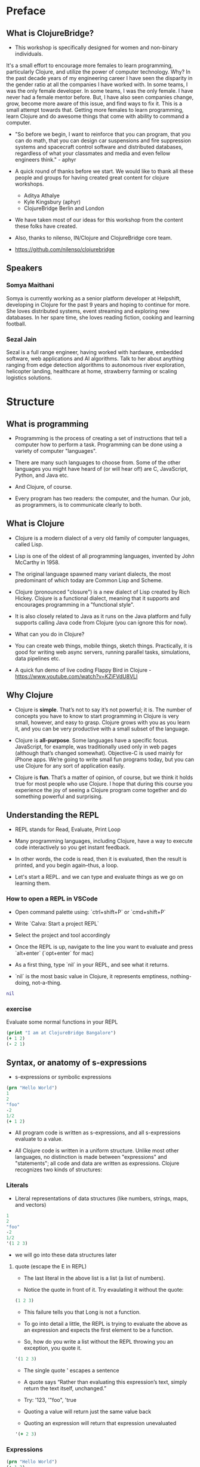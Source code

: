 * Preface
** What is ClojureBridge?

- This workshop is specifically designed for women and non-binary individuals. 
It's a small effort to encourage more females to learn programming, particularly
Clojure, and utilize the power of computer technology. Why? In the past decade 
years of my engineering career I have seen the disparity in the
gender ratio at all the companies I have worked with. In some teams,
I was the only female developer. In some teams, I was the only
female. I have never had a female mentor before. But, I have also
seen companies change, grow, become more aware of this issue, and
find ways to fix it. This is a small attempt towards that. Getting
more females to learn programming, learn Clojure and do awesome
things that come with ability to command a computer.

- "So before we begin, I want to reinforce that you can program, that
  you can do math, that you can design car suspensions and fire
  suppression systems and spacecraft control software and distributed
  databases, regardless of what your classmates and media and even
  fellow engineers think." - aphyr

- A quick round of thanks before we start. We would like to thank all
  these people and groups for having created great content for clojure
  workshops.
  - Aditya Athalye
  - Kyle Kingsbury (aphyr)
  - ClojureBridge Berlin and London

- We have taken most of our ideas for this workshop from the content
  these folks have created.

- Also, thanks to nilenso, IN/Clojure and ClojureBridge core team.

- https://github.com/nilenso/clojurebridge

** Speakers

*** Somya Maithani

Somya is currently working as a senior platform developer at Helpshift, developing
in Clojure for the past 9 years and hoping to continue for more.
She loves distributed systems, event streaming and exploring new databases.
In her spare time, she loves reading fiction, cooking and learning football.

*** Sezal Jain

Sezal is a full range engineer, having worked with hardware, embedded software,
web applications and AI algorithms. Talk to her about anything ranging from edge
detection algorithms to autonomous river exploration, helicopter landing, 
healthcare at home, strawberry farming or scaling logistics solutions.

* Structure
** What is programming
- Programming is the process of creating a set of instructions that
  tell a computer how to perform a task. Programming can be done using
  a variety of computer "languages".

- There are many such languages to choose from. Some of the other
  languages you might have heard of (or will hear of!) are C,
  JavaScript, Python, and Java etc.

- And Clojure, of course.

- Every program has two readers: the computer, and the human. Our job,
  as programmers, is to communicate clearly to both.


** What is Clojure
- Clojure is a modern dialect of a very old family of computer
  languages, called Lisp.

- Lisp is one of the oldest of all programming languages, invented by
  John McCarthy in 1958.
 [[./img/john-mccarthy.png]]

- The original language spawned many variant dialects, the most
  predominant of which today are Common Lisp and Scheme.

- Clojure (pronounced "closure") is a new dialect of Lisp created by
  Rich Hickey. Clojure is a functional dialect, meaning
  that it supports and encourages programming in a "functional style".
  [[./img/rich.jpeg]]

- It is also closely related to Java as it runs on the Java platform
  and fully supports calling Java code from Clojure (you can ignore
  this for now).

- What can you do in Clojure?

- You can create web things, mobile things, sketch
  things. Practically, it is good for writing web async servers,
  running parallel tasks, simulations, data pipelines etc.

- A quick fun demo of live coding Flappy Bird in Clojure -
  https://www.youtube.com/watch?v=KZjFVdU8VLI


** Why Clojure
- Clojure is *simple*. That’s not to say it’s not powerful; it is. The
  number of concepts you have to know to start programming in Clojure
  is very small, however, and easy to grasp. Clojure grows with you as
  you learn it, and you can be very productive with a small subset of
  the language.

- Clojure is *all-purpose*. Some languages have a specific
  focus. JavaScript, for example, was traditionally used only in web
  pages (although that’s changed somewhat). Objective-C is used mainly
  for iPhone apps. We’re going to write small fun programs today, but
  you can use Clojure for any sort of application easily.

- Clojure is *fun*. That’s a matter of opinion, of course, but we
  think it holds true for most people who use Clojure. I hope that
  during this course you experience the joy of seeing a Clojure
  program come together and do something powerful and surprising.


** Understanding the REPL
- REPL stands for Read, Evaluate, Print Loop

- Many programming languages, including Clojure, have a way to execute
  code interactively so you get instant feedback.

- In other words, the code is read, then it is evaluated, then the
  result is printed, and you begin again–thus, a loop.

- Let's start a REPL. and we can type and evaluate things as we go on
  learning them.

*** How to open a REPL in VSCode
- Open command palette using: `ctrl+shift+P` or `cmd+shift+P`
- Write `Calva: Start a project REPL`
- Select the project and tool accordingly
- Once the REPL is up, navigate to the line you want to evaluate and
  press `alt+enter` (`opt+enter` for mac)

- As a first thing, type `nil` in your REPL, and see what it returns.
- `nil` is the most basic value in Clojure, it represents emptiness, nothing-doing, not-a-thing.

#+BEGIN_SRC clojure
nil
#+END_SRC

*** exercise
Evaluate some normal functions in your REPL
#+BEGIN_SRC clojure
(print "I am at ClojureBridge Bangalore")
(+ 1 2)
(- 2 1)
#+END_SRC


** Syntax, or anatomy of s-expressions
- s-expressions or symbolic expressions

#+BEGIN_SRC clojure
(prn "Hello World")
1
2
"foo"
-2
1/2
(+ 1 2)
#+END_SRC
- All program code is written as s-expressions, and all s-expressions
  evaluate to a value.

- All Clojure code is written in a uniform structure. Unlike most
  other languages, no distinction is made between "expressions" and
  "statements"; all code and data are written as expressions. Clojure
  recognizes two kinds of structures:

*** Literals
- Literal representations of data structures (like numbers, strings,
  maps, and vectors)
#+BEGIN_SRC clojure
1
2
"foo"
-2
1/2
'(1 2 3)
#+END_SRC
- we will go into these data structures later
**** quote (escape the E in REPL)
- The last literal in the above list is a list (a list of numbers).

- Notice the quote in front of it. Try evaulating it without the quote:

#+BEGIN_SRC clojure
(1 2 3)
#+END_SRC

- This failure tells you that Long is not a function.

- To go into detail a little, the REPL is trying to evaluate the above
  as an expression and expects the first element to be a function.

- So, how do you write a list without the REPL throwing you an
  exception, you quote it.

#+BEGIN_SRC clojure
'(1 2 3)
#+END_SRC

- The single quote ' escapes a sentence

- A quote says “Rather than evaluating this expression’s text, simply
  return the text itself, unchanged.”

- Try: '123, '"foo", 'true

- Quoting a value will return just the same value back

- Quoting an expression will return that expression unevaluated
#+BEGIN_SRC clojure
'(+ 2 3)
#+END_SRC

*** Expressions
#+BEGIN_SRC clojure
(prn "Hello World")
(+ 1 2)
#+END_SRC

- Notice the parentheses. Parentheses enclose instructions to the
  machine in Clojure. A left parenthesis is the start of an
  expression, and a matching right parenthesis is the end of the
  expression. Normally, Clojure code has a lot of nested parentheses,
  or in other words, nested enclosed expressions.

- As you might have noticed an expression looks like a list of some
  kind.

- LISP originally stood for LISt Processing, and lists are still at
  the core of the language.

- Most of the "code" that you will write will be in the form of lists.

#+BEGIN_SRC clojure
(+ 1 (- 4 (* 2 5)))
#+END_SRC

#+BEGIN_SRC clojure
()
( ;; see what happens (you can't because your editor is too smart)
#+END_SRC

- The Clojure "Reader" (the 'R' part of the R.E.P.L) expects each open
  bracket to be accompanied by a corresponding closing
  bracket. i.e. all parentheses must be "balanced".

- Clojure uses whitespace to separate operands, and it treats commas
  as whitespace.

#+BEGIN_SRC clojure
(+ 1 2)
(+ 1, 2)
(+ 1,,,,, 2)
(+, 1, 2)
;; you can even do this!
(,+ 1 2)
#+END_SRC

**** Infix vs. prefix notation

- Infix and prefix notation refer to two different ways of representing an expression

**** Infix notation
- Infix notation places the operator *in* between the operands

    #+BEGIN_SRC
    1 + 2 + 3 * 4            1 + 2 + 3 * 4
    1 + 2 + 12               3 + 3 * 4
    1 + 14                   6 * 4
    15                       24
    #+END_SRC

- Infix notation should be familiar to most people.  In infix
  notation, the order of operations is not always obvious, deciding
  which operation should happen first requires first deciding on an
  operator precedence hierarchy. In this case - BODMAS or PEMDAS or
  something similar.

**** Prefix notation

- Prefix notation places the operator before or *pre* the operands

    #+BEGIN_SRC
    + 1 + 2 * 3 4
    + 1 + 2 12
    + 1 14
    15
    #+END_SRC

- Prefix notation sidesteps the need to have an operator precedence
  hierarchy.  Since the operands always follow the operator, there is
  no ambiguity around which operator applies to a given operand.

- Clojure uses the prefix notation, and pairs it with the
  s-expressions and parantheses we've already seen to give us a
  concise and unambiguous notation.

  #+BEGIN_SRC clojure
  (+ 1 2 (* 3 4))
  (+ 1 2 12 6 7 8 9 10 63 37826)
  15
  #+END_SRC

*** Structural Editing

Structural editing is a method of manipulating code based on its syntactic structure, 
rather than its text representation.
It allows for operations like moving, wrapping or editing code blocks as discrete units.

Plugins that enable structural editing:

 - Visual Studio Code: Calva (https://calva.io/)

Commonly used Paredits(https://calva.io/paredit/) for Visual Studio: 

| Action                     | Windows                | Linux                 | Mac                    |
| -------------------------- | ---------------------- | ----------------------| -----------------------|
| Slurp Forward              | ctrl+alt+right         | ctrl+alt+.            | ctrl+opt+right         |
| Barf Forward               | ctrl+alt+left          | ctrl+alt+,            | ctrl+opt+left          |
| Raise Sexp                 | ctrl+alt+p  ctrl+alt+r | ctrl+alt+p  ctrl+alt+r| ctrl+opt+p  ctrl+opt+r |
| Drag sexp forward/backward | alt+up/down arrows     | alt+up/down arrows    | opt+up/down arrows     |


** Simple data types - string, bool and numbers
- In any expression, you have nouns and verbs
*** nouns
- Nouns are things in the world

- These are the values that we pass to an expression, or what an
  expression evaluates to.

- The values can be of different types.

- Most languages have some basic data types.

- number, string (text), boolean (true/false)

- nil, true, 0, and "hi there!" are all different types of values

*** verbs
- Functions are the verbs in programming.
- Given some values (arguments/parameters), they return a value.
#+BEGIN_SRC clojure
(+ 1 2)
(prn "Hello World")
#+END_SRC

- In the examples you have seen so far, + and prn are functions.

*** basic data types
- We have already covered what values/things are

- 1, 2.5, nil, true, "hello"; these are all values

- But as you can probably already tell, they are all different values

- In other words - different types of values

- Types relate to each other. for example in math, both 1 and 2.5 are

  numbers; but 1 is a natural number while 2.5 is real number

- Every language has a type system; a particular way of organizing
  nouns into groups, figuring out which verbs make sense on which
  types, and relating types to one another

- Clojure's type system is:
  - *strong* in that operations on improper types are simply not allowed

   #+BEGIN_SRC clojure
   (+ "invalid number" 2)
   #+END_SRC

  - *dynamic* because they are enforced when the program is run,
    instead of when the program is first read by the computer (in
    other words, at runtime vs compile time)

List of basic types:
1) Numbers: Integer, Ratio, Float - 1, 3/4, 2.5
2) Strings: text like "hey", "cats are so nice", "ありがとう"
3) Characters: \a, \b, \c

# TODO: def is talking about symbols. how to move symbols to end. can have smaller explanations if we want
# i dont think we need to move this stuff. underestimating probably
** Special data types - symbols and keywords
*** keywords
- Clojure has a special type called keyword

- eg - :foo, :bar

- Special because they are symbolic identifiers that evaluate to themselves

#+BEGIN_SRC clojure
:foo
#+END_SRC

- They provide very fast equality tests and are most commonly used as
  keys in a map. (more on this map later)

*** symbols
- Identifiers that are used to refer to something else

- For example, there is a function called `inc` which is used to increment a number

- Unlike 0, "hi", inc is a symbol

- When Clojure evaluates a symbol, it looks up that symbol’s meaning

- Type inc in your REPL, you will get the meaning of what inc represents

- We can also refer to symbol itself without evaluating it - `'inc`
*** def
- We use def to bind a symbol to its value

#+BEGIN_SRC clojure
(def chosen-one "Harry Potter")
#+END_SRC

- Here, we have bound the symbol 'chosen-one to the string "Harry Potter"

- If we had to type the same values over and over, it would be very
  hard to write a program. So, we bind them to symbols so we
  can refer to them in a way we can remember.


** Functions
- Functions we have seen so far

#+BEGIN_SRC clojure
(+ 1 2)
(str "this is a function " "that combines two strings")
(prn "this function prints whatever you give it")
(inc 42)
#+END_SRC

- A function is an independent, discrete piece of code that takes in
  some values (called arguments) and returns a value

- Each function takes in zero or more number of arguments and returns
  one value

*** calling a function
- By now you’ve seen many examples of function calls

#+BEGIN_SRC clojure
(+ 1 2 3 4)
#+END_SRC

- All Clojure operations have the same syntax: opening parenthesis,
  operator, operands, closing parenthesis.

- Function call is just another term for an operation where the
  operator is a function or a function expression (an expression that
  returns a function)

#+BEGIN_SRC clojure
(1 2 3 4)
("test" 1 2 3)
#+END_SRC

- The above examples are not valid function calls as the operator is
  not a function
- Evaulate them to see what result you get
- You might see that exception a lot while coding in Clojure
- <x> cannot be cast to clojure.lang.IFn just means that you’re trying
  to use something as a function when it’s not

*** write your own function

**** defn
#+BEGIN_SRC clojure
(defn same [x] x)

(defn hello-world [name]
 (str "Hello world " name))

(defn calculate-area
  [length width]
  (let [area (* length width)]
    (str "The area of the rectangle is " area " square units.")))
#+END_SRC

- Function definitions are composed of five main parts:
1. defn
2. Function name
3. A docstring describing the function (optional)
4. Parameters listed in brackets
5. Function body (a list of expressions that will get evaluated when
   the fn is called)

- In the above example, you have defined a fn that takes an argument
  and returns it back
- Try it out

#+BEGIN_SRC clojure
(same 42)
(same "am I the same")
(same :foo)
#+END_SRC

**** exercise
- write a function to add 42 to a number.

- Define a function greeting which:

1. Given no arguments, returns "Hello, World!"

2. Given one argument x, returns "Hello, x!"

3. Given two arguments x and y, returns "x, y!"

;; Hint use the str function to concatenate strings

**** fn
- This is another way of defining a fn
#+BEGIN_SRC clojure
(fn same [x] x)
#+END_SRC

- You can also write functions without any names
#+BEGIN_SRC clojure
(fn [x] x)
#+END_SRC

- The function body can contain forms of any kind
- Clojure automatically returns the last form evaluated
#+BEGIN_SRC clojure
(defn return-something []
  1
  (+ 1 2)
  2
  "foo")
#+END_SRC

- All functions are created equal, there are no "special"
  functions. Even the core fns are the same as the ones you create.

#+BEGIN_SRC clojure
(defn + [x y] (- x y)) ;; you can change anything you want
#+END_SRC

- But remember, with great power comes great responsibility



**** exercise
- Define a function make-thingy which takes a single argument x. It
  should return another function, which takes any number of arguments
  and always returns x.

#+BEGIN_SRC clojure
((make-thingy 1) 2)
;=> 1
#+END_SRC

;; this is the definition of the function `constantly` in Clojure.

** Sequence / Collection types and associated functions
- So far, we've dealt with discrete pieces of data: one number, one
  string, one value. When programming, it is more often the case that
  you want to work with groups of data.

- Clojure has great facilities for working with these groups, or
  collections, of data. Not only does it provide four different types
  of collections, but it also provides a uniform way to use all of
  these collections together.

*** Vectors
- A vector is a sequential collection of values.

- A vector may be empty.

- A vector may contain values of different types.

- Each value in a vector is numbered starting at 0, that number is
  called its index.

- The index is used to refer to each value when looking them up.

- To imagine a vector, imagine a box split into some number of
  equally-sized compartments.

- Each of those compartments has a number.

- You can put a piece of data inside each compartment and always know
  where to find it, as it has a number.

#+BEGIN_SRC
   0     1     2     3     4     5
|-----+-----+-----+-----+-----+----|
| "a" | "b" | "c" | "d" | "e" | "f |
|-----+-----+-----+-----+-----+----|
#+END_SRC

- Note that the numbers start with 0. That may seem strange, but we
  often count from zero when programming.

**** Syntax
- Vectors are written using square brackets with any number of pieces
  of data inside them, separated by spaces.

- Examples:
#+BEGIN_SRC clojure
[1 2 3 4 5]
[56.9 60.2 61.8 63.1 54.3 66.4 66.5 68.1 70.2 69.2 63.1 57.1]
[]
[1 "abc" :foo]
#+END_SRC

**** Creation
- The next two functions are used to make new vectors.

- The vector function takes any number of items and puts them in a new
  vector.

- `conj` is an interesting function that you'll see used with all the
  data structures.

- With vectors, it takes a vector and an item and returns a new vector
  with that item added to the end of the vector.

- Why the name conj? conj is short for conjoin, which means to join or
  combine.

- This is what we're doing: we're joining the new item to the vector.
#+BEGIN_SRC clojure
(vector 5 10 15)
;=> [5 10 15]

(conj [5 10] 15)
;=> [5 10 15]
#+END_SRC

**** Extraction
- Now, take a look at these four functions.

***** count
- count gives us a count of the number of items in a vector.
#+BEGIN_SRC clojure
(count [5 10 15])
;=> 3
#+END_SRC

***** nth
- nth gives us the nth item in the vector.
#+BEGIN_SRC clojure
(nth [5 10 15] 1)
;=> 10
#+END_SRC
- Note that we start counting at 0, so in the example, calling nth
  with the number 1 gives us what we'd call the second element when we
  aren't programming.

***** first
- first returns the first item in the collection.
#+BEGIN_SRC clojure
(first [5 10 15])
;; TODO write using nth function?
;=> 5
#+END_SRC

***** rest
- rest returns all except the first item.
#+BEGIN_SRC clojure
(rest [5 10 15])
;=> (10 15)
#+END_SRC

- Try not to think about that and nth at the same time, as they can be
  confusing.


*** Maps
**** key value pairs
- Maps hold a set of keys and values associated with them.
- You can think of it like a dictionary: you look up things using a
  word (a keyword) and see the definition (its value).
- If you've programmed in another language, you might have seen
  something like maps--maybe called dictionaries, hashes, or
  associative arrays.
#+BEGIN_SRC clojure
{:first      "Harry"
 :middle     "James"
 :last       "Potter"
 :occupation "Auror"}
#+END_SRC

**** Syntax
- We write maps by enclosing alternating keys and values in curly
  braces, like above.
- Maps are useful because they can hold data in a way we normally
  think about it.
- Take our made up example, Harry Potter.
- A map can hold his first name, middle name and last name, his
  occupation, or anything else.
- It's a simple way to collect that data and make it easy to look up.
#+BEGIN_SRC clojure
{:a 1 :b "two"}
#+END_SRC
- This example is an empty map. It is a map that is ready to hold some
  things, but doesn't have anything in it yet.
#+BEGIN_SRC clojure
{}
#+END_SRC

**** Creation
- assoc and dissoc are paired functions: they associate and
  disassociate items from a map.
- See how we add the last name "Granger" to the map with assoc, and
  then we remove it with dissoc.
#+BEGIN_SRC clojure
(assoc {:first "Hermione"} :last "Granger")
;=> {:first "Hermione", :last "Granger"}

(dissoc {:first "Hermione" :last "Granger"} :last)
;=> {:first "Hermione"}
#+END_SRC

- merge merges two maps together to make a new map.
#+BEGIN_SRC clojure
(merge {:first "Hermione"} {:last "Granger"})
;=> {:first "Hermione", :last "Granger"}
#+END_SRC

**** Extraction
- `count`, every collection has this function.
#+BEGIN_SRC clojure
(count {:first "Hermione" :last "Granger"})
;=> 2
#+END_SRC
- Why do you think the answer is two? count is returning the number of
  associations.
- Since map is a key-value pair, the key is used to get a value from a
  map.
- One of the ways often used in Clojure is the examples below.
#+BEGIN_SRC clojure
(get {:first "Hermione" :last "Granger"} :first)
;=> "Hermione"
(get {:first "Hermione"} :last)
;=> nil

(get {:first "Hermione"} :last "NA")
;=> "NA"
#+END_SRC
- In the last example, we supplied a backup value "NA". This works
  when the key we asked for is not in the map.

- We can use also use keyword like using a function in order to look
  up values in a map.
#+BEGIN_SRC clojure
(:first {:first "Hermione" :last "Granger"})
;=> "Hermione"
(:last {:first "Hermione"})
;=> nil

(:last {:first "Hermione"} "NA")
;=> "NA"
#+END_SRC

- Then we have keys and vals, which are pretty simple: they return the
  keys and values in the map.
#+BEGIN_SRC clojure
(keys {:first "Hermione" :last "Granger"})
;=> (:first :last)

(vals {:first "Hermione" :last "Granger"})
;=> ("Hermione" "Granger")
#+END_SRC
- The order is not guaranteed, so we could have gotten (:first :last)
  or (:last :first).

**** Update
- After the creation, we want to save a new value associated to the key.
- The assoc function can be used by assigning a new value to the existing key.
#+BEGIN_SRC clojure
(def hello {:count 1 :words "hello"})
(assoc hello :words "bye")
;=> {:count 1, :words "bye"}
#+END_SRC
- Also, there's handy function update.
- The function takes map and a key with a function.
- The value of specified key will be the first argument of the given function.
#+BEGIN_SRC clojure
(update hello :count inc)
;=> {:count 2, :words "hello"}
(update hello :words str ", world")
;=> {:count 1, :words "hello, world"}
#+END_SRC
- The update-in function works like update, but takes a vector of keys
  to update at a path to a nested map.
#+BEGIN_SRC clojure
(def mine {:pet {:age 5 :name "able"}})

(update-in mine [:pet :age] - 3)
;=> {:pet {:age 2, :name "able"}}
#+END_SRC

*** Collection of collections
- Simple values such as numbers, keywords, and strings are not the
  only types of things you can put into collections.

- You can also put other collections into collections, so you can have
  a vector of maps, or a list of vectors, or whatever combination fits
  your data.

#+BEGIN_SRC clojure
(def wizards [{:name  "Harry Potter"
               :house "Gryffindor"}
              {:name  "Draco Malfoy"
               :house "Slytherin"}])

(def houses {:gryffindor {:colors ["scarlet" "gold"]
                          :points 200}
             :slytherin  {:colors ["green" "silver"]
                          :points 150}})
#+END_SRC

*** exercise
- add Ron and Hermione to the collection of wizards

- write a function to to extract points of a house given the name


** Context and bindings (let)
- let is a Clojure special form, a fundamental building block of the language

- When you are creating functions, you may want to assign names to
  values in order to reuse those values or make your code more
  readable.

- Inside of a function, however, you should not use def, like you would outside of a function.

- Instead, you should use a special form called let.

- Like def, let creates a binding

#+BEGIN_SRC clojure
(let [mangoes 3
      oranges 5]
  (+ mangoes oranges))
#+END_SRC

#+BEGIN_SRC clojure
(def x 32)
(prn x)
(let [x 42]
  (prn x))
#+END_SRC

- let lets you evaulate expressions in the context of its bindings

- In other languages, it is called a local variable assignment

- In Clojure, it has the different name: lexical binding

- Clojure’s lexically bound variables are available to use in a limited code block (scope)

- Names defined in a let take precedence over the names in the outer context.

- Write as many bindings (key-value pairs) as we want within the square brackets

#+BEGIN_SRC clojure
(let [x 1
      y 1
      z (+ x y)
      z (* 2 z)]
  (println z)
  x)
#+END_SRC

- let also returns the last value in its body


** Control flow and logic (if, when, do)
- Control flow is the programming term for deciding how to react to a
  given circumstance. We make decisions like this all the time

- If your charging station is dead, take a cab
- If your wet and dry waste is not segregated, pay a fine to bbmp

- If something is true or false or a bunch of things are true or false, react

- Most of what we do today in software is this kind of decision making
  - Is the user input valid? if yes, save her data, otherwise throw an error

- Hence, changing the order of evaluation in a language is called
  control flow, and lets programs make decisions based on varying
  circumstances

*** if

#+begin_src clojure
(if (= 2 2) "yes" "no")
#+end_src

#+begin_src clojure
(if (< (+ y 40) 150)
  (+ y 40)
  -150)
#+end_src

#+begin_src clojure
(if "conditional-expression"
  "expression-to-evaluate-when-true"
  "expression-to-evaluate-when-false")
#+end_src

- Truthiness:
  - When testing the truth of an expression, Clojure considers the
    values nil and false to be false and everything else to be
    true. Here are some examples

#+begin_src clojure
(if "anything other than nil or false is considered true"
  "A string is considered true"
  "A string is not considered true")
#+end_src

#+begin_src clojure
(if nil
  "nil is considered true"
  "nil is not considered true")
#+end_src

#+begin_src clojure
(if (get {:a 1} :b)
  "expressions which evaluate to nil are considered true"
  "expressions which evaluate to nil are not considered true")
#+end_src

*** boolean logic

- if statements are not limited to testing only one thing, you can
  test multiple conditions using boolean logic. Boolean logic refers
  to combining and changing the results of predicates using and, or,
  and not.

#+begin_src clojure
(or 1 2)
(or false 2)
(or true false)


(and 1 2)
(and false false)
(and false 2)
(and 2 false)

(not false)
#+end_src

*** leap year?
**** begin
#+begin_src clojure
(defn leap-year? [year]
  "Every four years, except years divisible by 100, but yes for years divisible by 400.")
#+end_src

**** first conditional
#+begin_src clojure
(defn leap-year?
  "Every four years, except years divisible by 100, but yes for years divisible by 400."
  [year]
  (= 0 (mod year 4)))
#+end_src

**** second conditional
#+begin_src clojure
(defn leap-year?
  "Every four years, except years divisible by 100, but yes for years divisible by 400."
  [year]
  (and (= 0 (mod year 4)
       (= 0 (mod year 400)))))
#+end_src

**** third conditional

#+begin_src clojure
(defn leap-year?
  "Every four years, except years divisible by 100, but yes for years divisible by 400."
  [year]
  (and (= 0 (mod year 4))
       (or (= 0 (mod year 400))
           (not (= 0 (mod year 100))))))
#+end_src

- If you’ve never seen this concept in programming before, remember
  that it follows the common sense way you look at things normally.
  - Is this and that true? Only if both are true.
  - Is this or that true? Yes, if either – or both! – are.
  - Is this not true? Yes, if it’s false.

*** when
- When you only want to take one branch of an if, you can use when:

#+begin_src clojure
(when false
  (prn :hi)
  (prn :there))
#+end_src


#+begin_src clojure
(when true
  (prn :hi)
  (prn :there))
#+end_src

- Because there is only one path to take, when takes any number of
  expressions, and evaluates them only when the predicate is
  truthy. If the predicate evaluates to nil or false, when does not
  evaluate its body, and returns nil.


*** exercise

Using the control flow constructs we’ve learned, write a schedule
function which, given an hour of the day, returns what you’ll be doing
at that time.

#+begin_src clojure
(schedule 18) ;; for us, returns :dinner
#+end_src


** Composition of functions

- So far, we've seen and written functions that take in some data as
  arguments, perform a simple process or calculation using this data,
  and return some data as a result

- Now lets look at a function that performs a slightly more complex task

#+begin_src clojure
(def wizards {:hermione {:name  "Hermione Granger"
                         :house :gryffindor}
              :draco    {:name  "Draco Malfoy"
                         :house :slytherin}
              :padma    {:name  "Padma Patil"
                         :house :ravenclaw}
              :cedric   {:name "Cedric Diggory"
                         :house :hufflepuff}})

(def houses {:gryffindor {:colors ["scarlet" "gold"]
                          :points 200}
             :slytherin  {:colors ["green" "silver"]
                          :points 150}
             :ravenclaw  {:colors ["blue" "bronze"]
                          :points 200}
             :hufflepuff {:colors ["yellow" "black"]
                          :points 170}})
#+end_src

- Given this data, lets say we want to add points to the wizard :cedric's house

- We can break this task down into two steps:
  - Figure out the wizard's house using the wizards data
  #+begin_src clojure
  (defn get-wizards-house [wizard]
    (:house (wizard wizards)))
  #+end_src

  - Add points to the house
  #+begin_src clojure
  (defn add-points-to-house [points house]
    (update-in houses [house :points] + points))
  #+end_src

- Clojure allows us to pass in the result of one function as an
  argument to another function. This is referred to as "Function
  Composition"

  - Lets compose our get-wizards-house and add-points-to-house
    functions into a third function so we can add points using wizards
  #+begin_src clojure
  (defn add-points-by-wizard [points wizard]
    (add-points-to-house points (get-wizards-house wizard)))

  ;; Now try this:

  (add-points-by-wizard 100 :cedric)
#+end_src

- We can use function composition to build up a complex multi-step
  computation or process using small, simple, and reusable functions.
  This makes it much easier to reason about our code in bite-sized
  pieces and helps keep repetition down to a minimum

*** exercise

Write a function to subtract points from a house using a wizard, as
above. Try to reuse as much code as possible
